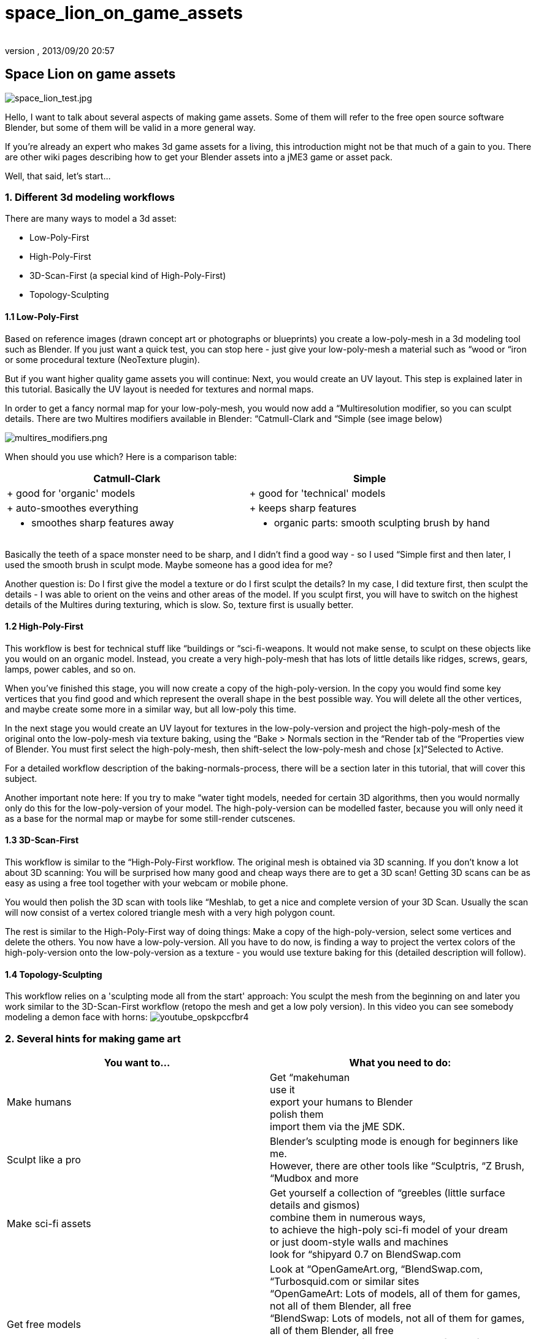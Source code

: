 = space_lion_on_game_assets
:author: 
:revnumber: 
:revdate: 2013/09/20 20:57
ifdef::env-github,env-browser[:outfilesuffix: .adoc]



== Space Lion on game assets

image:space_lion_test.jpg[space_lion_test.jpg,with="",height=""]


Hello, I want to talk about several aspects of making game assets. Some of them will refer to the free open source software Blender, but some of them will be valid in a more general way.


If you're already an expert who makes 3d game assets for a living, this introduction might not be that much of a gain to you. There are other wiki pages describing how to get your Blender assets into a jME3 game or asset pack.


Well, that said, let's start…



=== 1. Different 3d modeling workflows

There are many ways to model a 3d asset:


*  Low-Poly-First
*  High-Poly-First
*  3D-Scan-First (a special kind of High-Poly-First)
*  Topology-Sculpting


==== 1.1 Low-Poly-First

Based on reference images (drawn concept art or photographs or blueprints) you create a low-poly-mesh in a 3d modeling tool such as Blender. If you just want a quick test, you can stop here - just give your low-poly-mesh a material such as “wood or “iron or some procedural texture (NeoTexture plugin). 


But if you want higher quality game assets you will continue: Next, you would create an UV layout. This step is explained later in this tutorial. Basically the UV layout is needed for textures and normal maps.


In order to get a fancy normal map for your low-poly-mesh, you would now add a “Multiresolution modifier, so you can sculpt details. There are two Multires modifiers available in Blender: “Catmull-Clark and “Simple (see image below)


image:multires_modifiers.png[multires_modifiers.png,with="",height=""]


When should you use which? Here is a comparison table:

[cols="2", options="header"]
|===

<a| Catmull-Clark     
a| Simple 

a| + good for 'organic' models 
a| + good for 'technical' models 

a| + auto-smoothes everything 
a| + keeps sharp features 

a| - smoothes sharp features away 
a| - organic parts: smooth sculpting brush by hand 

|===

Basically the teeth of a space monster need to be sharp, and I didn't find a good way - so I used “Simple first and then later, I used the smooth brush in sculpt mode. Maybe someone has a good idea for me?


Another question is: Do I first give the model a texture or do I first sculpt the details? In my case, I did texture first, then sculpt the details - I was able to orient on the veins and other areas of the model. If you sculpt first, you will have to switch on the highest details of the Multires during texturing, which is slow. So, texture first is usually better.



==== 1.2 High-Poly-First

This workflow is best for technical stuff like “buildings or “sci-fi-weapons. It would not make sense, to sculpt on these objects like you would on an organic model. Instead, you create a very high-poly-mesh that has lots of little details like ridges, screws, gears, lamps, power cables, and so on.


When you've finished this stage, you will now create a copy of the high-poly-version. In the copy you would find some key vertices that you find good and which represent the overall shape in the best possible way. You will delete all the other vertices, and maybe create some more in a similar way, but all low-poly this time.


In the next stage you would create an UV layout for textures in the low-poly-version and project the high-poly-mesh of the original onto the low-poly-mesh via texture baking, using the “Bake &gt; Normals section in the “Render tab of the “Properties view of Blender. You must first select the high-poly-mesh, then shift-select the low-poly-mesh and chose [x]“Selected to Active.


For a detailed workflow description of the baking-normals-process, there will be a section later in this tutorial, that will cover this subject.


Another important note here: If you try to make “water tight models, needed for certain 3D algorithms, then you would normally only do this for the low-poly-version of your model. The high-poly-version can be modelled faster, because you will only need it as a base for the normal map or maybe for some still-render cutscenes.



==== 1.3 3D-Scan-First

This workflow is similar to the “High-Poly-First workflow. The original mesh is obtained via 3D scanning. If you don't know a lot about 3D scanning: You will be surprised how many good and cheap ways there are to get a 3D scan! Getting 3D scans can be as easy as using a free tool together with your webcam or mobile phone.


You would then polish the 3D scan with tools like “Meshlab, to get a nice and complete version of your 3D Scan. Usually the scan will now consist of a vertex colored triangle mesh with a very high polygon count.


The rest is similar to the High-Poly-First way of doing things: Make a copy of the high-poly-version, select some vertices and delete the others. You now have a low-poly-version. All you have to do now, is finding a way to project the vertex colors of the high-poly-version onto the low-poly-version as a texture - you would use texture baking for this (detailed description will follow).



==== 1.4 Topology-Sculpting

This workflow relies on a 'sculpting mode all from the start' approach: You sculpt the mesh from the beginning on and later you work similar to the 3D-Scan-First workflow (retopo the mesh and get a low poly version). In this video you can see somebody modeling a demon face with horns:
image:youtube_opskpccfbr4[youtube_opskpccfbr4,with="",height=""]



=== 2. Several hints for making game art
[cols="2", options="header"]
|===

a| You want to… 
a| What you need to do: 

a| Make humans 
a| Get “makehuman +
use it +
export your humans to Blender +
polish them +
import them via the jME SDK. 

a| Sculpt like a pro 
a| Blender's sculpting mode is enough for beginners like me. +
However, there are other tools like “Sculptris, “Z Brush, “Mudbox and more 

a| Make sci-fi assets 
a| Get yourself a collection of “greebles (little surface details and gismos) +
combine them in numerous ways, +
to achieve the high-poly sci-fi model of your dream +
or just doom-style walls and machines +
look for “shipyard 0.7 on BlendSwap.com 

a| Get free models 
a| Look at “OpenGameArt.org, “BlendSwap.com, “Turbosquid.com or similar sites +
“OpenGameArt: Lots of models, all of them for games, not all of them Blender, all free +
“BlendSwap: Lots of models, not all of them for games, all of them Blender, all free +
“Turbosquid: Lots of models, not all of them for games, not all of them Blender, not all free +
you will find a lot of models and textures on the internet. * 

|===

(*) When they are licensed under CC0 or CC-BY, you can easily use them. CC-BY requires you to mention the original artist in a certain way in your games “credits roll. Some very good models are under CC-BY-SA, which means that your program must be under open source license when you want to use these models. Other licenses are +++<abbr title="GNU Lesser General Public License">LGPL</abbr>+++ (similar to CC-BY) and +++<abbr title="GNU General Public License">GPL</abbr>+++ (similar to CC-BY-SA). There are other licenses, licensing can be a complex topic…



==== 2.1 Style: Old School versus New School

Here is what I mean by those two different styles:


image:old_school_vs_new_school_1_low.png[old_school_vs_new_school_1_low.png,with="",height=""]
image:old_school_vs_new_school_2_low.png[old_school_vs_new_school_2_low.png,with="",height=""]
image:old_school_vs_new_school_3_low.png[old_school_vs_new_school_3_low.png,with="",height=""]


This is a typical New School bow for a fantasy setting:


image:octavio_mendez_sanchez_durian_guardian_equipment.jpg[octavio_mendez_sanchez_durian_guardian_equipment.jpg,with="",height=""]

[cols="2", options="header"]
|===

<a| Old School    
a| New School 

a| - looks simple 
a| + looks “cool 

a| + usually less work needed 
a| - usually more work needed 

a| + less details render faster 
a| - fine details demand complex shape (slow) 

a| + good enough for prototyping 
a| + more appealing to many modern gamers 

a| + cheap items for lower-level game characters 
a| + helps visualize maxed-out game characters 

a| + cultural style: humans, androids, … 
a| + cultural style: elves, telepathic aliens, … 

|===


==== 2.2 Style: Comic-look versus Realistic look

There are great differences between a scene that was made to look realistic and a scene that has this certain “comic-look (usually characters with crazy proportions: big heads, big eyes, extremely thin arms and legs).

[cols="2", options="header"]
|===

<a| Comic-look    
a| Realistic look 

a| + can be achieved very quickly +
(usually no normal maps etc.) 
a| - realistic models need a lot of work +
(several textures like normal, specular, gloss) 

a| + more artistic freedom 
a| - artistic freedom is limited 

a| - not suitable for some applications 
a| + suitable for simulations and AAA games 

a| - usually animated by hand 
a| + can make use of motion capturing 

a| + can be combined with hand-made textures 
a| - need high quality textures to look convincing 

a| - hard to find free models all in the same style 
a| + easy to find models, because style always the same 

a| + can make violence look sweet 
a| - violence might offend some people 

|===

This comparison is not complete by far. I'm quite sure that there are more lenses that you could observe these two opponents and compare them, to find the best suitable for your project.



==== 2.3 Style: Be consistent!

Whatever your style/look for your 3D project is - you should be consistent when making the art assets. What this means? Stick to one way of doing things, so that all art assets fit together harmonically. Usually this means that you will have a hard time doing your comic-look world or your fantasy / sci-fi setting.


There are several parameters that must match:

[cols="1", options="header"]
|===

a| What must I consider? 

a| high details *vs* low details 

a| fantasy tech *vs* logically engineered tech 

a| funny games *vs* serious games / simulations 

a| toon shading *vs* simple shading *vs* photorealistic shading 

a| colors and post processing filters should fit well 

a| old school *vs* new school 

a| comic look *vs* realistic look 

a| … 

|===


==== 2.4 New Low Poly modeling

There is an old way of doing Low-Poly and there is a new way of doing Low-Poly: In old games, you often saw assets with an ultra low poly count, mainly focussed on triangles. In newer game art you can often see lots of quads instead of triangles, which is mainly because this works best together with sculpting and animations.



==== 2.5 LOD (Levels Of Detail)

The jME engine supports LOD - the same model is represented in several ways: From high-detail to low-detail. The high-detail levels show the whole geometry (which is typically 10000 triangles for modern game characters), the lower levels reduce this geometry (you can actually control how many polygons, e.g. 5000, 2500, 1250, 625, …). The further away your model is, the fewer polygons are needed to represent its shape, because it will only be a few pixels large when this far away.


Both the Ogre-exporter and the jME SDK provide ways to configure the LOD steps of your model.



==== 2.6 Multiple versions for different purposes

In addition to LOD, you might be interested in providing several versions of your model, for different purposes. Here are some examples of what I mean:


*  Shotgun model: a) equipped or laying around / b) during reloading, with open-barrel-animation
*  Rocket launcher model: a) version with 4 rocket heads / b) version with 3, 2, 1, 0 rocket heads
*  Rocket launcher model: a) version with closed hatch / b) version with open hatch and warhead
*  Car model: a) without a scratch / b) somewhat damaged, heavily damaged, totally wrecked
*  3d Chat smiley: a) neutral face / b) workaround* for extreme shape change: laughing, surprised, angry…
*  Evil samurai-demons: a) normal shape / b) sliced in two parts (several versions)

(*) This workaround will not be necessary anymore as soon as the engine allows for shape key deformation animations. You can also rig a face with bones, if you know how to do it well.



=== 3. UV mapping


==== 3.1 Seams-Unwrap versus Auto-Unwrap


==== 3.2 Few Isles versus Many Isles


==== 3.3 Large Isles versus Small Isles


==== 3.4 Margins - the answer to color bleeding


==== 3.5 Details by Mesh versus Details by Texture


=== 4. Rigging basics


==== 4.1 Different types of rigs


==== 4.2 Skinning with vertex group editing


==== 4.3 Skinning with weight painting


==== 4.4 Finding unassigned vertices


==== 4.5 Posing with bone constraints


=== 5. Texturing


==== 5.1 Painting basic texture colors in 2d


==== 5.2 Painting texture details in 3d


==== 5.3 Baking texture with margin around isles


==== 5.4 Other types of handmade textures


==== 5.5 Baking normal maps


==== 5.6 Other baking techniques


==== 5.7 Texture coordinate recycling


==== 5.8 Texture atlas sharing


==== 5.9 Human faces and bodies


=== The End

Bye bye, polygon land, the Space Lion now rests to sleep. He will dream of digitally animated antilopes. He will dream of a glorious future for his favorite open source modeling tool. He will dream of the monkeys that live on their Java island. Another day, another project…

